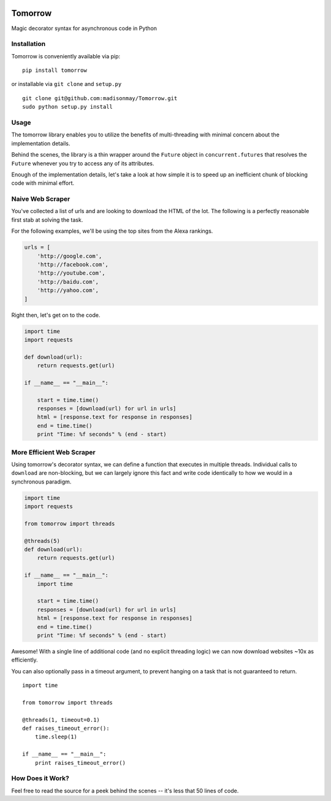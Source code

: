 |Codeship Status for madisonmay/Tomorrow|

Tomorrow
========

Magic decorator syntax for asynchronous code in Python

Installation
------------

Tomorrow is conveniently available via pip:

::

    pip install tomorrow

or installable via ``git clone`` and ``setup.py``

::

    git clone git@github.com:madisonmay/Tomorrow.git
    sudo python setup.py install

Usage
-----

The tomorrow library enables you to utilize the benefits of
multi-threading with minimal concern about the implementation details.

Behind the scenes, the library is a thin wrapper around the ``Future``
object in ``concurrent.futures`` that resolves the ``Future`` whenever
you try to access any of its attributes.

Enough of the implementation details, let's take a look at how simple it
is to speed up an inefficient chunk of blocking code with minimal
effort.

Naive Web Scraper
-----------------

You've collected a list of urls and are looking to download the HTML of
the lot. The following is a perfectly reasonable first stab at solving
the task.

For the following examples, we'll be using the top sites from the Alexa
rankings.

.. code:: python

    urls = [
        'http://google.com',
        'http://facebook.com',
        'http://youtube.com',
        'http://baidu.com',
        'http://yahoo.com',
    ]

Right then, let's get on to the code.

.. code:: python

    import time
    import requests

    def download(url):
        return requests.get(url)

    if __name__ == "__main__":

        start = time.time()
        responses = [download(url) for url in urls]
        html = [response.text for response in responses]
        end = time.time()
        print "Time: %f seconds" % (end - start)

More Efficient Web Scraper
--------------------------

Using tomorrow's decorator syntax, we can define a function that
executes in multiple threads. Individual calls to ``download`` are
non-blocking, but we can largely ignore this fact and write code
identically to how we would in a synchronous paradigm.

.. code:: python

    import time
    import requests

    from tomorrow import threads

    @threads(5)
    def download(url):
        return requests.get(url)

    if __name__ == "__main__":
        import time

        start = time.time()
        responses = [download(url) for url in urls]
        html = [response.text for response in responses]
        end = time.time()
        print "Time: %f seconds" % (end - start)

Awesome! With a single line of additional code (and no explicit
threading logic) we can now download websites ~10x as efficiently.

You can also optionally pass in a timeout argument, to prevent hanging
on a task that is not guaranteed to return.

::

    import time

    from tomorrow import threads

    @threads(1, timeout=0.1)
    def raises_timeout_error():
        time.sleep(1)

    if __name__ == "__main__":
        print raises_timeout_error()

How Does it Work?
-----------------

Feel free to read the source for a peek behind the scenes -- it's less
that 50 lines of code.

.. |Codeship Status for madisonmay/Tomorrow| image:: https://codeship.com/projects/9a3b4c60-1b5b-0133-5ec7-7e346f2e432c/status?branch=master
   :target: https://codeship.com/projects/94472
